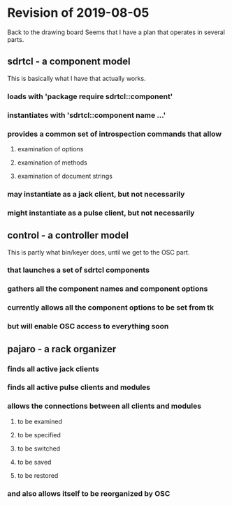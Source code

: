* Revision of 2019-08-05
  Back to the drawing board
  Seems that I have a plan that operates in several parts.
** sdrtcl - a component model
   This is basically what I have that actually works.
*** loads with 'package require sdrtcl::component'
*** instantiates with 'sdrtcl::component name ...'
*** provides a common set of introspection commands that allow
**** examination of options
**** examination of methods
**** examination of document strings
*** may instantiate as a jack client, but not necessarily
*** might instantiate as a pulse client, but not necessarily
** control - a controller model
   This is partly what bin/keyer does, until we get to the OSC part.
*** that launches a set of sdrtcl components
*** gathers all the component names and component options
*** currently allows all the component options to be set from tk
*** but will enable OSC access to everything soon
** pajaro - a rack organizer
*** finds all active jack clients
*** finds all active pulse clients and modules
*** allows the connections between all clients and modules
**** to be examined
**** to be specified
**** to be switched
**** to be saved
**** to be restored
*** and also allows itself to be reorganized by OSC
